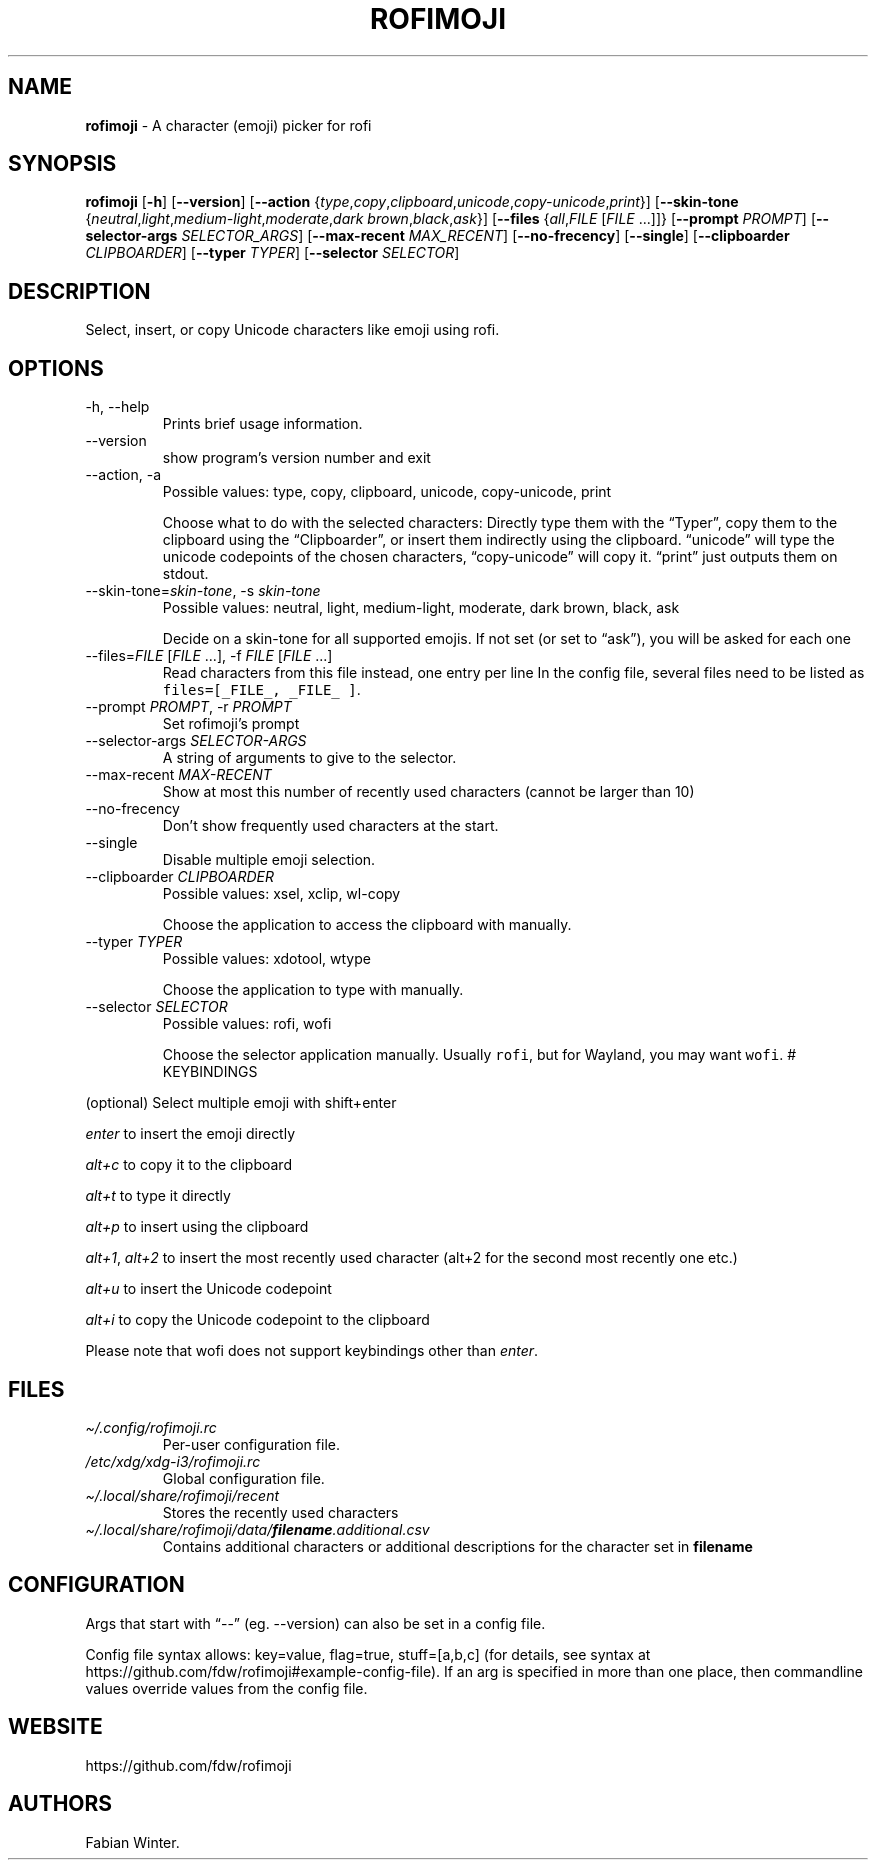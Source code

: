 .\" Automatically generated by Pandoc 2.18
.\"
.\" Define V font for inline verbatim, using C font in formats
.\" that render this, and otherwise B font.
.ie "\f[CB]x\f[]"x" \{\
. ftr V B
. ftr VI BI
. ftr VB B
. ftr VBI BI
.\}
.el \{\
. ftr V CR
. ftr VI CI
. ftr VB CB
. ftr VBI CBI
.\}
.TH "ROFIMOJI" "1" "July 17, 2022" "Version 5.5.0" "Rofi Third-party Add-on Documentation"
.hy
.SH NAME
.PP
\f[B]rofimoji\f[R] - A character (emoji) picker for rofi
.SH SYNOPSIS
.PP
\f[B]rofimoji\f[R] [\f[B]-h\f[R]] [\f[B]--version\f[R]]
[\f[B]--action\f[R]
{\f[I]type\f[R],\f[I]copy\f[R],\f[I]clipboard\f[R],\f[I]unicode\f[R],\f[I]copy-unicode\f[R],\f[I]print\f[R]}]
[\f[B]--skin-tone\f[R]
{\f[I]neutral\f[R],\f[I]light\f[R],\f[I]medium-light\f[R],\f[I]moderate\f[R],\f[I]dark
brown\f[R],\f[I]black\f[R],\f[I]ask\f[R]}] [\f[B]--files\f[R]
{\f[I]all\f[R],\f[I]FILE\f[R] [\f[I]FILE\f[R] \&...]]}
[\f[B]--prompt\f[R] \f[I]PROMPT\f[R]] [\f[B]--selector-args\f[R]
\f[I]SELECTOR_ARGS\f[R]] [\f[B]--max-recent\f[R] \f[I]MAX_RECENT\f[R]]
[\f[B]--no-frecency\f[R]] [\f[B]--single\f[R]] [\f[B]--clipboarder\f[R]
\f[I]CLIPBOARDER\f[R]] [\f[B]--typer\f[R] \f[I]TYPER\f[R]]
[\f[B]--selector\f[R] \f[I]SELECTOR\f[R]]
.SH DESCRIPTION
.PP
Select, insert, or copy Unicode characters like emoji using rofi.
.SH OPTIONS
.TP
-h, --help
Prints brief usage information.
.TP
--version
show program\[cq]s version number and exit
.TP
--action, -a
Possible values: type, copy, clipboard, unicode, copy-unicode, print
.RS
.PP
Choose what to do with the selected characters: Directly type them with
the \[lq]Typer\[rq], copy them to the clipboard using the
\[lq]Clipboarder\[rq], or insert them indirectly using the clipboard.
\[lq]unicode\[rq] will type the unicode codepoints of the chosen
characters, \[lq]copy-unicode\[rq] will copy it.
\[lq]print\[rq] just outputs them on stdout.
.RE
.TP
--skin-tone=\f[I]skin-tone\f[R], -s \f[I]skin-tone\f[R]
Possible values: neutral, light, medium-light, moderate, dark brown,
black, ask
.RS
.PP
Decide on a skin-tone for all supported emojis.
If not set (or set to \[lq]ask\[rq]), you will be asked for each one
.RE
.TP
--files=\f[I]FILE\f[R] [\f[I]FILE\f[R] \&...], -f \f[I]FILE\f[R] [\f[I]FILE\f[R] \&...]
Read characters from this file instead, one entry per line
In the config file, several files need to be listed as
\f[V]files=[_FILE_, _FILE_ ]\f[R].
.TP
--prompt \f[I]PROMPT\f[R], -r \f[I]PROMPT\f[R]
Set rofimoji\[cq]s prompt
.TP
--selector-args \f[I]SELECTOR-ARGS\f[R]
A string of arguments to give to the selector.
.TP
--max-recent \f[I]MAX-RECENT\f[R]
Show at most this number of recently used characters (cannot be larger
than 10)
.TP
--no-frecency
Don\[cq]t show frequently used characters at the start.
.TP
--single
Disable multiple emoji selection.
.TP
--clipboarder \f[I]CLIPBOARDER\f[R]
Possible values: xsel, xclip, wl-copy
.RS
.PP
Choose the application to access the clipboard with manually.
.RE
.TP
--typer \f[I]TYPER\f[R]
Possible values: xdotool, wtype
.RS
.PP
Choose the application to type with manually.
.RE
.TP
--selector \f[I]SELECTOR\f[R]
Possible values: rofi, wofi
.RS
.PP
Choose the selector application manually.
Usually \f[V]rofi\f[R], but for Wayland, you may want \f[V]wofi\f[R].
# KEYBINDINGS
.RE
.PP
(optional) Select multiple emoji with shift+enter
.PP
\f[I]enter\f[R] to insert the emoji directly
.PP
\f[I]alt+c\f[R] to copy it to the clipboard
.PP
\f[I]alt+t\f[R] to type it directly
.PP
\f[I]alt+p\f[R] to insert using the clipboard
.PP
\f[I]alt+1\f[R], \f[I]alt+2\f[R] to insert the most recently used
character (alt+2 for the second most recently one etc.)
.PP
\f[I]alt+u\f[R] to insert the Unicode codepoint
.PP
\f[I]alt+i\f[R] to copy the Unicode codepoint to the clipboard
.PP
Please note that wofi does not support keybindings other than
\f[I]enter\f[R].
.SH FILES
.TP
\f[I]\[ti]/.config/rofimoji.rc\f[R]
Per-user configuration file.
.TP
\f[I]/etc/xdg/xdg-i3/rofimoji.rc\f[R]
Global configuration file.
.TP
\f[I]\[ti]/.local/share/rofimoji/recent\f[R]
Stores the recently used characters
.TP
\f[I]\[ti]/.local/share/rofimoji/data/\f[BI]filename\f[I].additional.csv\f[R]
Contains additional characters or additional descriptions for the
character set in \f[B]filename\f[R]
.SH CONFIGURATION
.PP
Args that start with \[lq]--\[rq] (eg.
--version) can also be set in a config file.
.PP
Config file syntax allows: key=value, flag=true, stuff=[a,b,c] (for
details, see syntax at
https://github.com/fdw/rofimoji#example-config-file).
If an arg is specified in more than one place, then commandline values
override values from the config file.
.SH WEBSITE
.PP
https://github.com/fdw/rofimoji
.SH AUTHORS
Fabian Winter.
